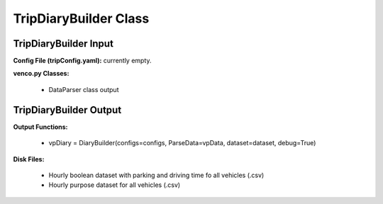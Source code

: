 .. venco.py documentation source file, created for sphinx

.. _diarybuilder:


TripDiaryBuilder Class
===================================

.. image:: ../figures/IOtripDiaryBuilder.png
	:width: 800
	:align: center

TripDiaryBuilder Input
---------------------------------------------------
**Config File (tripConfig.yaml):** currently empty.

**venco.py Classes:**

 * DataParser class output

TripDiaryBuilder Output
---------------------------------------------------
**Output Functions:**

 * vpDiary = DiaryBuilder(configs=configs, ParseData=vpData, dataset=dataset, debug=True)


**Disk Files:**

 * Hourly boolean dataset with parking and driving time fo all vehicles (.csv)
 * Hourly purpose dataset for all vehicles (.csv)
